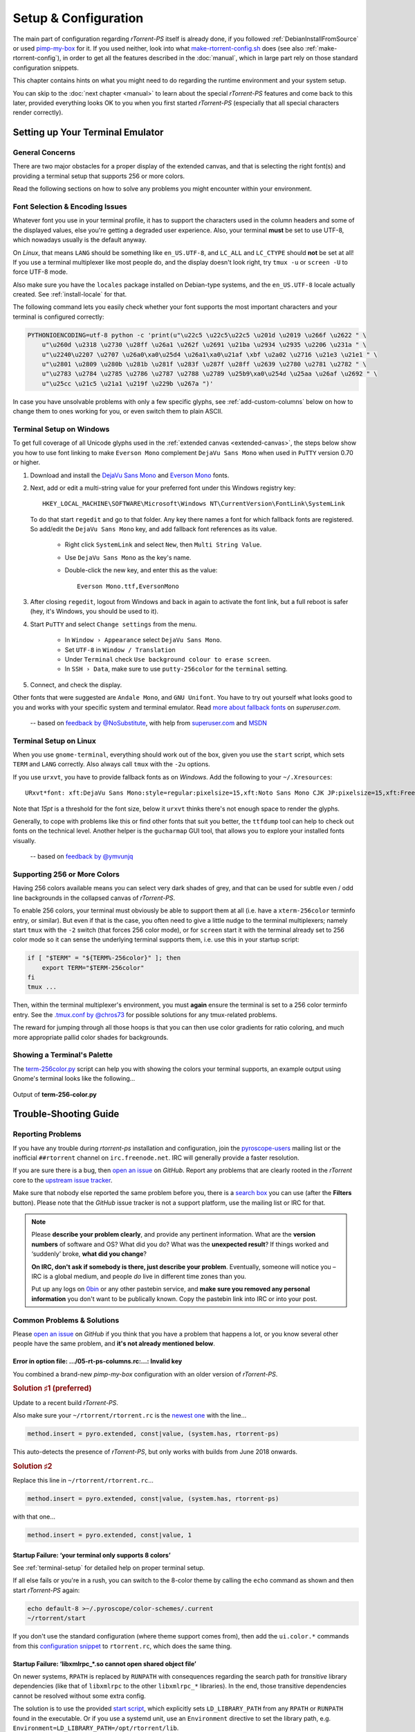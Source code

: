 Setup & Configuration
=====================

The main part of configuration regarding *rTorrent-PS* itself is already done,
if you followed  :ref:`DebianInstallFromSource` or used `pimp-my-box`_ for it.
If you used neither, look into what `make-rtorrent-config.sh`_ does (see also :ref:`make-rtorrent-config`),
in order to get all the features described in the :doc:`manual`,
which in large part rely on those standard configuration snippets.

This chapter contains hints on what you might need to do regarding
the runtime environment and your system setup.

You can skip to the :doc:`next chapter <manual>` to learn about
the special `rTorrent-PS` features and come back to this later,
provided everything looks OK to you when you first started `rTorrent-PS`
(especially that all special characters render correctly).

.. _pimp-my-box: https://github.com/pyroscope/pimp-my-box
.. _make-rtorrent-config.sh: https://github.com/pyroscope/pyrocore/blob/master/src/scripts/make-rtorrent-config.sh


.. _terminal-setup:

Setting up Your Terminal Emulator
---------------------------------

General Concerns
^^^^^^^^^^^^^^^^

There are two major obstacles for a proper display of the extended canvas,
and that is selecting the right font(s) and providing a terminal setup that
supports 256 or more colors.

Read the following sections on how to solve any problems you might encounter
within your environment.


Font Selection & Encoding Issues
^^^^^^^^^^^^^^^^^^^^^^^^^^^^^^^^
Whatever font you use in your terminal profile, it has to support the
characters used in the column headers and some of the displayed values,
else you're getting a degraded user experience.
Also, your terminal **must** be set to use UTF-8, which nowadays usually is the default anyway.

On `Linux`, that means ``LANG`` should be something like ``en_US.UTF-8``, and ``LC_ALL``
and ``LC_CTYPE`` should **not** be set at all! If you use a terminal
multiplexer like most people do, and the display doesn't look right, try
``tmux -u`` or ``screen -U`` to force UTF-8 mode.

Also make sure you have the ``locales`` package installed on Debian-type systems,
and the ``en_US.UTF-8`` locale actually created. See :ref:`install-locale` for that.

The following command lets you easily check whether your font supports
the most important characters and your terminal is configured correctly:

.. code-block:: shell

    PYTHONIOENCODING=utf-8 python -c 'print(u"\u22c5 \u22c5\u22c5 \u201d \u2019 \u266f \u2622 " \
        u"\u260d \u2318 \u2730 \u28ff \u26a1 \u262f \u2691 \u21ba \u2934 \u2935 \u2206 \u231a " \
        u"\u2240\u2207 \u2707 \u26a0\xa0\u25d4 \u26a1\xa0\u21af \xbf \u2a02 \u2716 \u21e3 \u21e1 " \
        u"\u2801 \u2809 \u280b \u281b \u281f \u283f \u287f \u28ff \u2639 \u2780 \u2781 \u2782 " \
        u"\u2783 \u2784 \u2785 \u2786 \u2787 \u2788 \u2789 \u25b9\xa0\u254d \u25aa \u26af \u2692 " \
        u"\u25cc \u21c5 \u21a1 \u219f \u229b \u267a ")'

In case you have unsolvable problems with only a few specific glyphs,
see :ref:`add-custom-columns` below on how to change them to ones working for you,
or even switch them to plain ASCII.


.. _term-win:

Terminal Setup on Windows
^^^^^^^^^^^^^^^^^^^^^^^^^

To get full coverage of all Unicode glyphs used in the :ref:`extended canvas <extended-canvas>`,
the steps below show you how to use font linking to make ``Everson Mono`` complement ``DejaVu Sans Mono``
when used in ``PuTTY`` version 0.70 or higher.

#. Download and install the `DejaVu Sans Mono`_ and `Everson Mono`_ fonts.
#. Next, add or edit a multi-string value for your preferred font under this Windows registry key::

      HKEY_LOCAL_MACHINE\SOFTWARE\Microsoft\Windows NT\CurrentVersion\FontLink\SystemLink

   To do that start ``regedit`` and go to that folder. Any key there names a font for which
   fallback fonts are registered. So add/edit the ``DejaVu Sans Mono`` key, and add fallback
   font references as its value.

      * Right click ``SystemLink`` and select ``New``, then ``Multi String Value``.
      * Use ``DejaVu Sans Mono`` as the key's name.
      * Double-click the new key, and enter this as the value::

         Everson Mono.ttf,EversonMono

#. After closing ``regedit``, logout from Windows and back in again to activate the font link,
   but a full reboot is safer (hey, it's Windows, you should be used to it).
#. Start ``PuTTY`` and select ``Change settings`` from the menu.

      * In ``Window › Appearance`` select ``DejaVu Sans Mono``.
      * Set ``UTF-8`` in ``Window / Translation``
      * Under ``Terminal`` check ``Use background colour to erase screen``.
      * In ``SSH › Data``, make sure to use ``putty-256color`` for the ``terminal`` setting.

#. Connect, and check the display.

Other fonts that were suggested are ``Andale Mono``, and
``GNU Unifont``. You have to try out yourself what looks good to you and
works with your specific system and terminal emulator.
Read `more about fallback fonts`_ on `superuser.com`.


.. epigraph::

   -- based on `feedback by @NoSubstitute`_, with help from `superuser.com`_ and `MSDN`_

.. seealso::

    `Font linking on Windows <https://github.com/chros73/rtorrent-ps_setup/wiki/Windows-8.1#font-linking-on-windows>`_
    and `Using KiTTY instead of PuTTY <https://github.com/chros73/rtorrent-ps_setup/wiki/Windows-8.1#connect-via-ssh>`_


.. _`more about fallback fonts`: http://superuser.com/a/764855
.. _`Everson Mono`: http://www.evertype.com/emono/
.. _`DejaVu Sans Mono`: https://dejavu-fonts.github.io/Download.html
.. _superuser.com: http://superuser.com/questions/393834/how-to-configure-putty-to-display-these-characters/764855#764855
.. _superuser Q&A: http://superuser.com/questions/393834/how-to-configure-putty-to-display-these-characters
.. _MSDN: https://msdn.microsoft.com/en-us/goglobal/bb688134.aspx
.. _`feedback by @NoSubstitute`: https://github.com/pyroscope/rtorrent-ps/issues/8


.. _term-linux:

Terminal Setup on Linux
^^^^^^^^^^^^^^^^^^^^^^^

When you use ``gnome-terminal``, everything should work out of the box,
given you use the ``start`` script, which sets ``TERM`` and ``LANG`` correctly.
Also always call ``tmux`` with the ``-2u`` options.

If you use ``urxvt``, you have to provide fallback fonts as on *Windows*.
Add the following to your ``~/.Xresources``::

    URxvt*font: xft:DejaVu Sans Mono:style=regular:pixelsize=15,xft:Noto Sans Mono CJK JP:pixelsize=15,xft:FreeSerif

Note that *15pt* is a threshold for the font size,
below it ``urxvt`` thinks there's not enough space to render the glyphs.

Generally, to cope with problems like this or find other fonts that suit you better,
the ``ttfdump`` tool can help to check out fonts on the technical level.
Another helper is the ``gucharmap`` GUI tool, that allows you to explore your installed fonts visually.

.. epigraph::

    -- based on `feedback by @ymvunjq`_

.. _`feedback by @ymvunjq`: https://github.com/pyroscope/rtorrent-ps/issues/44


.. _canvas-256-colors:

Supporting 256 or More Colors
^^^^^^^^^^^^^^^^^^^^^^^^^^^^^

Having 256 colors available means you can select very dark shades of
grey, and that can be used for subtle even / odd line backgrounds
in the collapsed canvas of `rTorrent-PS`.

To enable 256 colors, your terminal must obviously be able to support
them at all (i.e. have a ``xterm-256color`` terminfo entry, or similar).
But even if that is the case, you often need to give a little nudge to
the terminal multiplexers; namely start ``tmux`` with the ``-2`` switch
(that forces 256 color mode), or for ``screen`` start it with the
terminal already set to 256 color mode so it can sense the underlying
terminal supports them, i.e. use this in your startup script:

.. code-block:: shell

    if [ "$TERM" = "${TERM%-256color}" ]; then
        export TERM="$TERM-256color"
    fi
    tmux ...

Then, within the terminal multiplexer's environment, you must **again**
ensure the terminal is set to a 256 color terminfo entry.
See the `.tmux.conf by @chros73`_ for possible solutions for any tmux-related problems.

The reward for jumping through all those hoops is that you can then use
color gradients for ratio coloring, and much more appropriate pallid
color shades for backgrounds.


.. _PyroScope CLI Tools: https://pyrocore.readthedocs.org/
.. _`.tmux.conf by @chros73`: https://github.com/chros73/rtorrent-ps-ch_setup/blob/master/ubuntu-14.04/home/chros73/.tmux.conf#L1


Showing a Terminal's Palette
^^^^^^^^^^^^^^^^^^^^^^^^^^^^

The `term-256color.py`_ script can help you with showing the colors your
terminal supports, an example output using Gnome's terminal looks like
the following...

.. figure:: _static/img/xterm-256-color.png
   :align: center
   :alt: xterm-256-color

   Output of **term-256-color.py**

.. _`term-256color.py`: https://github.com/pyroscope/rtorrent-ps/blob/master/term-256color.py

.. _`rTorrent Scripting`: https://rtorrent-docs.readthedocs.io/en/latest/scripting.html#
.. _`rtxmlrpc`: https://pyrocore.readthedocs.io/en/latest/usage.html#rtxmlrpc
.. _`pyroadmin`: https://pyrocore.readthedocs.io/en/latest/references.html#pyroadmin
.. _`~/rtorrent/rtorrent.d/05-rt-ps-columns-v2.rc.include`: https://github.com/pyroscope/pimp-my-box/blob/master/roles/rtorrent-ps/templates/rtorrent/rtorrent.d/05-rt-ps-columns-v2.rc.include#L5


.. _trouble-shooting:

Trouble-Shooting Guide
----------------------

Reporting Problems
^^^^^^^^^^^^^^^^^^

If you have any trouble during *rtorrent-ps* installation and configuration,
join the `pyroscope-users`_ mailing list or the inofficial ``##rtorrent`` channel on
``irc.freenode.net``. IRC will generally provide a faster resolution.

If you are sure there is a bug, then `open an issue`_ on *GitHub*.
Report any problems that are clearly rooted in the *rTorrent* core
to the `upstream issue tracker`_.

Make sure that nobody else reported the same problem before you,
there is a `search box`_ you can use (after the **Filters** button).
Please note that the *GitHub* issue tracker is not a support platform,
use the mailing list or IRC for that.

.. note::

    Please **describe your problem clearly**, and provide any pertinent
    information.
    What are the **version numbers** of software and OS?
    What did you do?
    What was the **unexpected result**?
    If things worked and ‘suddenly’ broke, **what did you change**?

    **On IRC, don't ask if somebody is there, just describe your problem**.
    Eventually, someone will notice you – IRC is a global medium, and
    people *do* live in different time zones than you.

    Put up any logs on `0bin <http://0bin.net/>`_ or any other pastebin
    service, and **make sure you removed any personal information** you
    don't want to be publically known. Copy the pastebin link into IRC
    or into your post.

.. _`pyroscope-users`: http://groups.google.com/group/pyroscope-users
.. _`open an issue`: https://github.com/pyroscope/rtorrent-ps/issues
.. _`search box`: https://help.github.com/articles/searching-issues/
.. _`upstream issue tracker`: https://github.com/rakshasa/rtorrent/issues


Common Problems & Solutions
^^^^^^^^^^^^^^^^^^^^^^^^^^^

Please `open an issue`_ on *GitHub* if you think that you have a problem that happens a lot,
or you know several other people have the same problem,
and **it's not already mentioned below**.


.. _columns-invalid-key:

Error in option file: …/05-rt-ps-columns.rc:…: Invalid key
""""""""""""""""""""""""""""""""""""""""""""""""""""""""""

You combined a brand-new `pimp-my-box` configuration with an older version of `rTorrent-PS`.


.. rubric:: Solution ♯1 (preferred)

Update to a recent build `rTorrent-PS`.

Also make sure your ``~/rtorrent/rtorrent.rc`` is the `newest one`_ with the line…

.. code-block:: ini

    method.insert = pyro.extended, const|value, (system.has, rtorrent-ps)

This auto-detects the presence of `rTorrent-PS`, but only works with builds from June 2018 onwards.


.. rubric:: Solution ♯2

Replace this line in ``~/rtorrent/rtorrent.rc``…

.. code-block:: ini

    method.insert = pyro.extended, const|value, (system.has, rtorrent-ps)

with that one…

.. code-block:: ini

    method.insert = pyro.extended, const|value, 1


.. _`newest one`: https://github.com/pyroscope/pimp-my-box/blob/master/roles/rtorrent-ps/templates/rtorrent/rtorrent.rc#L1


.. _term-8colors:

Startup Failure: ‘your terminal only supports 8 colors’
"""""""""""""""""""""""""""""""""""""""""""""""""""""""

See :ref:`terminal-setup` for detailed help on proper terminal setup.

If all else fails or you're in a rush, you can switch to the 8-color theme
by calling the ``echo`` command as shown and then start *rTorrent-PS* again:

.. code-block:: shell

    echo default-8 >~/.pyroscope/color-schemes/.current
    ~/rtorrent/start

If you don't use the standard configuration (where theme support comes from),
then add the ``ui.color.*`` commands from this `configuration snippet`_ to ``rtorrent.rc``,
which does the same thing.

.. _`configuration snippet`: https://github.com/pyroscope/pyrocore/blob/master/src/pyrocore/data/config/color-schemes/default-8.rc#L1


.. _ldd-runpath:

Startup Failure: ‘libxmlrpc_*.so cannot open shared object file’
""""""""""""""""""""""""""""""""""""""""""""""""""""""""""""""""

On newer systems, ``RPATH`` is replaced by ``RUNPATH`` with consequences
regarding the search path for *transitive* library dependencies (like that of
``libxmlrpc`` to the other ``libxmlrpc_*`` libraries).
In the end, those transitive dependencies cannot be resolved without some
extra config.

The solution is to use the provided `start script`_, which explicitly sets
``LD_LIBRARY_PATH`` from any ``RPATH`` or ``RUNPATH`` found in the executable.
Or if you use a systemd unit, use an ``Environment`` directive to set the
library path, e.g. ``Environment=LD_LIBRARY_PATH=/opt/rtorrent/lib``.

.. _start script: https://github.com/pyroscope/pyrocore/blob/master/docs/examples/start.sh#L1-L4
